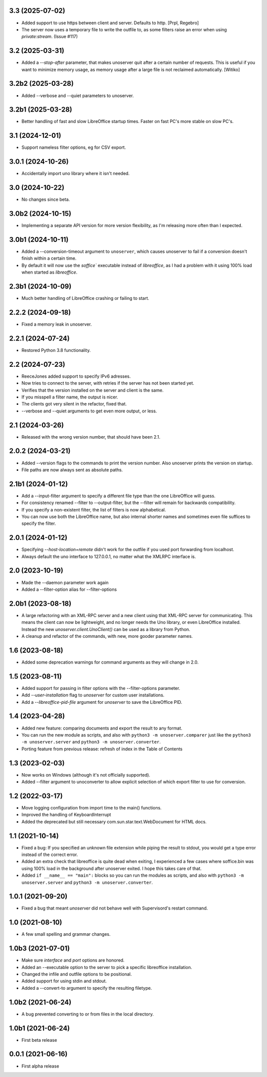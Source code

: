 3.3 (2025-07-02)
----------------

- Added support to use https between client and server.
  Defaults to http. [Prpl, Regebro]

- The server now uses a temporary file to write the outfile to, as some
  filters raise an error when using `private:stream`. (Issue #117)


3.2 (2025-03-31)
----------------

- Added a `--stop-after` parameter, that makes unoserver quit after a certain
  number of requests. This is useful if you want to minimize memory usage, as
  memory usage after a large file is not reclaimed automatically. [Witiko]


3.2b2 (2025-03-28)
------------------

- Added --verbose and --quiet parameters to unoserver.


3.2b1 (2025-03-28)
------------------

- Better handling of fast and slow LibreOffice startup times.
  Faster on fast PC's more stable on slow PC's.

3.1 (2024-12-01)
----------------

- Support nameless filter options, eg for CSV export.


3.0.1 (2024-10-26)
------------------

- Accidentally import uno library where it isn't needed.


3.0 (2024-10-22)
----------------

- No changes since beta.

3.0b2 (2024-10-15)
------------------

- Implementing a separate API version for more version flexibility, as I'm
  releasing more often than I expected.


3.0b1 (2024-10-11)
------------------

- Added a --conversion-timeout argument to ``unoserver``, which causes unoserver
  to fail if a conversion doesn't finish within a certain time.

- By default it will now use the `soffice`` executable instead of `libreoffice`,
  as I had a problem with it using 100% load when started as `libreoffice`.

2.3b1 (2024-10-09)
------------------

- Much better handling of LibreOffice crashing or failing to start.


2.2.2 (2024-09-18)
------------------

- Fixed a memory leak in unoserver.


2.2.1 (2024-07-24)
------------------

- Restored Python 3.8 functionality.


2.2 (2024-07-23)
----------------

- ReeceJones added support to specify IPv6 adresses.

- Now tries to connect to the server, with retries if the server has
  not been started yet.

- Verifies that the version installed on the server and client is the same.

- If you misspell a filter name, the output is nicer.

- The clients got very silent in the refactor, fixed that.

- --verbose and --quiet arguments to get even more output, or less.


2.1 (2024-03-26)
----------------

- Released with the wrong version number, that should have been 2.1.


2.0.2 (2024-03-21)
------------------

- Added --version flags to the commands to print the version number.
  Also unoserver prints the version on startup.

- File paths are now always sent as absolute paths.


2.1b1 (2024-01-12)
------------------

- Add a --input-filter argument to specify a different file type than the
  one LibreOffice will guess.

- For consistency renamed --filter to --output-filter, but the --filter
  will remain for backwards compatibility.

- If you specify a non-existent filter, the list of filters is now alphabetical.

- You can now use both the LibreOffice name, but also internal shorter names
  and sometimes even file suffices to specify the filter.


2.0.1 (2024-01-12)
------------------

- Specifying `--host-location=remote` didn't work for the outfile if you
  used port forwarding from localhost.

- Always default the uno interface to 127.0.0.1, no matter what the XMLRPC
  interface is.


2.0 (2023-10-19)
----------------

- Made the --daemon parameter work again

- Added a --filter-option alias for --filter-options


2.0b1 (2023-08-18)
------------------

- A large refactoring with an XML-RPC server and a new client using that XML-RPC
  server for communicating. This means the client can now be lightweight, and
  no longer needs the Uno library, or even LibreOffice installed. Instead the
  new `unoserver.client.UnoClient()` can be used as a library from Python.

- A cleanup and refactor of the commands, with new, more gooder parameter names.


1.6 (2023-08-18)
----------------

- Added some deprecation warnings for command arguments as they will change in 2.0.


1.5 (2023-08-11)
----------------

- Added support for passing in filter options with the --filter-options parameter.

- Add `--user-installation` flag to `unoserver` for custom user installations.

- Add a `--libreoffice-pid-file` argument for `unoserver` to save the LibreOffice PID.


1.4 (2023-04-28)
----------------

- Added new feature: comparing documents and export the result to any format.

- You can run the new module as scripts, and also with ``python3 -m unoserver.comparer`` just
  like the ``python3 -m unoserver.server`` and ``python3 -m unoserver.converter``.

- Porting feature from previous release: refresh of index in the Table of Contents


1.3 (2023-02-03)
----------------

- Now works on Windows (although it's not officially supported).

- Added --filter argument to unoconverter to allow explicit selection of which
  export filter to use for conversion.


1.2 (2022-03-17)
----------------

- Move logging configuration from import time to the main() functions.

- Improved the handling of KeyboardInterrupt

- Added the deprecated but still necessary com.sun.star.text.WebDocument
  for HTML docs.


1.1 (2021-10-14)
----------------

- Fixed a bug: If you specified an unknown file extension while piping the
  result to stdout, you would get a type error instead of the correct error.

- Added an extra check that libreoffice is quite dead when exiting,
  I experienced a few cases where soffice.bin was using 100% load in the
  background after unoserver exited. I hope this takes care of that.

- Added ``if __name__ == "main":`` blocks so you can run the modules
  as scripts, and also with ``python3 -m unoserver.server`` and
  ``python3 -m unoserver.converter``.


1.0.1 (2021-09-20)
------------------

- Fixed a bug that meant `unoserver` did not behave well with Supervisord's restart command.


1.0 (2021-08-10)
----------------

- A few small spelling and grammar changes.


1.0b3 (2021-07-01)
------------------

- Make sure `interface` and `port` options are honored.

- Added an --executable option to the server to pick a specific libreoffice installation.

- Changed the infile and outfile options to be positional.

- Added support for using stdin and stdout.

- Added a --convert-to argument to specify the resulting filetype.


1.0b2 (2021-06-24)
------------------

- A bug prevented converting to or from files in the local directory.


1.0b1 (2021-06-24)
------------------

- First beta release


0.0.1 (2021-06-16)
------------------

- First alpha release
